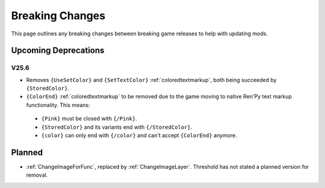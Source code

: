 .. _breakingchange:

**Breaking Changes**
====================

This page outlines any breaking changes between breaking game releases to help with updating mods.

**Upcoming Deprecations**
-------------------------

**V25.6**
"""""""""

- Removes ``{UseSetColor}`` and ``{SetTextColor}`` :ref:`coloredtextmarkup`, both being succeeded by ``{StoredColor}``.
- ``{ColorEnd}`` :ref:`coloredtextmarkup` to be removed due to the game moving to native Ren'Py text markup functionality. This means:
 
 - ``{Pink}`` must be closed with ``{/Pink}``.
 - ``{StoredColor}`` and its variants end with ``{/StoredColor]``.
 - ``{color}`` can only end with ``{/color}`` and can't accept ``{ColorEnd}`` anymore.

**Planned**
------------

- :ref:`ChangeImageForFunc`, replaced by :ref:`ChangeImageLayer`. Threshold has not stated a planned version for removal.
